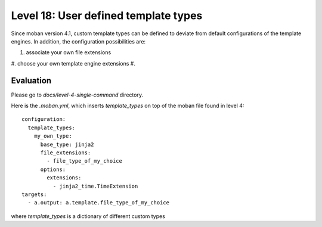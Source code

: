 Level 18: User defined template types
================================================================================

Since moban version 4.1, custom template types can be defined to deviate from
default configurations of the template engines. In addition, the configuration
possibilities are:

#. associate your own file extensions
#. choose your own template engine extensions
#. 


Evaluation
--------------------------------------------------------------------------------

Please go to `docs/level-4-single-command` directory.


Here is the `.moban.yml`, which inserts `template_types` on top of the moban
file found in level 4::

    configuration:
      template_types:
        my_own_type:
          base_type: jinja2
          file_extensions:
            - file_type_of_my_choice
          options:
            extensions:
              - jinja2_time.TimeExtension
    targets:
      - a.output: a.template.file_type_of_my_choice


where `template_types` is a dictionary of different custom types
